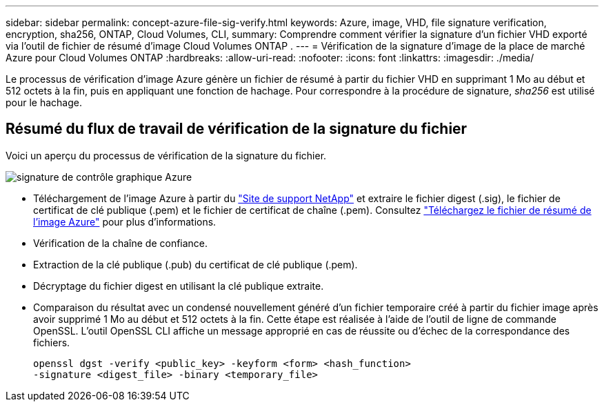 ---
sidebar: sidebar 
permalink: concept-azure-file-sig-verify.html 
keywords: Azure, image, VHD, file signature verification, encryption, sha256, ONTAP, Cloud Volumes, CLI, 
summary: Comprendre comment vérifier la signature d’un fichier VHD exporté via l’outil de fichier de résumé d’image Cloud Volumes ONTAP . 
---
= Vérification de la signature d'image de la place de marché Azure pour Cloud Volumes ONTAP
:hardbreaks:
:allow-uri-read: 
:nofooter: 
:icons: font
:linkattrs: 
:imagesdir: ./media/


[role="lead"]
Le processus de vérification d’image Azure génère un fichier de résumé à partir du fichier VHD en supprimant 1 Mo au début et 512 octets à la fin, puis en appliquant une fonction de hachage.  Pour correspondre à la procédure de signature, _sha256_ est utilisé pour le hachage.



== Résumé du flux de travail de vérification de la signature du fichier

Voici un aperçu du processus de vérification de la signature du fichier.

image::graphic_azure_check_signature.png[signature de contrôle graphique Azure]

* Téléchargement de l'image Azure à partir du https://mysupport.netapp.com/site/["Site de support NetApp"^] et extraire le fichier digest (.sig), le fichier de certificat de clé publique (.pem) et le fichier de certificat de chaîne (.pem). Consultez link:task-azure-download-digest-file.html["Téléchargez le fichier de résumé de l'image Azure"] pour plus d'informations.
* Vérification de la chaîne de confiance.
* Extraction de la clé publique (.pub) du certificat de clé publique (.pem).
* Décryptage du fichier digest en utilisant la clé publique extraite.
* Comparaison du résultat avec un condensé nouvellement généré d'un fichier temporaire créé à partir du fichier image après avoir supprimé 1 Mo au début et 512 octets à la fin.  Cette étape est réalisée à l’aide de l’outil de ligne de commande OpenSSL.  L'outil OpenSSL CLI affiche un message approprié en cas de réussite ou d'échec de la correspondance des fichiers.
+
[source, cli]
----
openssl dgst -verify <public_key> -keyform <form> <hash_function>
-signature <digest_file> -binary <temporary_file>
----

